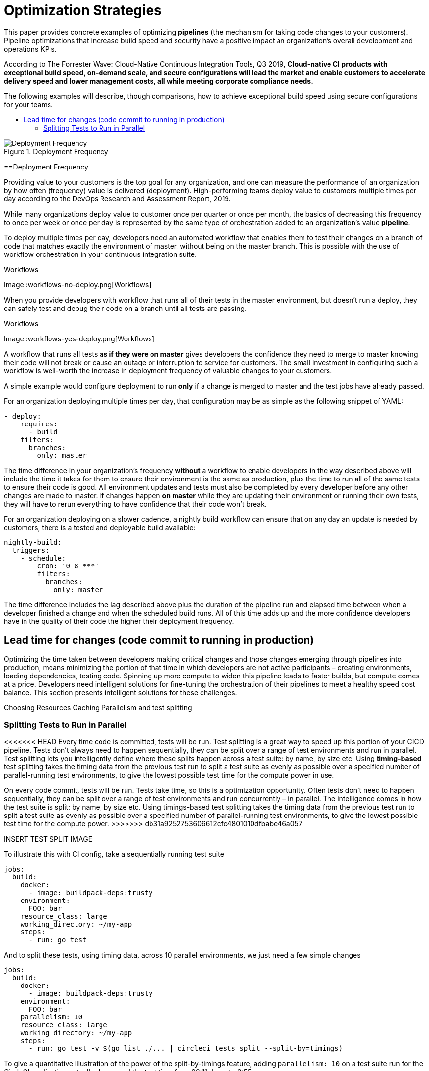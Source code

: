 = Optimization Strategies
:page-layout: classic-docs
:page-liquid:
:icons: font
:toc: macro
:toc-title:
:sectanchors:

This paper provides concrete examples of optimizing **pipelines** (the mechanism for taking code changes to your customers). Pipeline optimizations that increase build speed and security have a positive impact an organization's overall development and operations KPIs.

According to The Forrester Wave: Cloud-Native Continuous Integration Tools, Q3 2019, **Cloud-native CI products with exceptional build speed, on-demand scale, and secure configurations will lead the market and enable customers to accelerate delivery speed and lower management costs, all while meeting corporate compliance needs.**

The following examples will describe, though comparisons, how to achieve exceptional build speed using secure configurations for your teams.

toc::[]

.Deployment Frequency
image::deploy.png[Deployment Frequency]

==Deployment Frequency

Providing value to your customers is the top goal for any organization, and one can measure the performance of an organization by how often (frequency) value is delivered (deployment). High-performing teams deploy value to customers multiple times per day according to the DevOps Research and Assessment Report, 2019.

While many organizations deploy value to customer once per quarter or once per month, the basics of decreasing this frequency to once per week or once per day is represented by the same type of orchestration added to an organization's value *pipeline*.

To deploy multiple times per day, developers need an automated workflow that enables them to test their changes on a branch of code that matches exactly the environment of master, without being on the master branch. This is possible with the use of workflow orchestration in your continuous integration suite.

.Workflows
Image::workflows-no-deploy.png[Workflows]

When you provide developers with workflow that runs all of their tests in the master environment, but doesn't run a deploy, they can safely test and debug their code on a branch until all tests are passing.

.Workflows
Image::workflows-yes-deploy.png[Workflows]

A workflow that runs all tests *as if they were on master* gives developers the confidence they need to merge to master knowing their code will not break or cause an outage or interruption to service for customers. The small investment in configuring such a workflow is well-worth the increase in deployment frequency of valuable changes to your customers. 

A simple example would configure deployment to run *only* if a change is merged to master and the test jobs have already passed. 

For an organization deploying multiple times per day, that configuration may be as simple as the following snippet of YAML:

[source,yaml]
----
- deploy:
    requires:
      - build
    filters:
      branches:
        only: master
----

The time difference in your organization's frequency *without* a workflow to enable developers in the way described above will include the time it takes for them to ensure their environment is the same as production, plus the time to run all of the same tests to ensure their code is good. All environment updates and tests must also be completed by every developer before any other changes are made to master. If changes happen *on master* while they are updating their environment or running their own tests, they will have to rerun everything to have confidence that their code won't break. 

For an organization deploying on a slower cadence, a nightly build workflow can ensure that on any day an update is needed by customers, there is a tested and deployable build available:

[source,yaml]
----
nightly-build:
  triggers:
    - schedule:
        cron: '0 8 ***'
        filters:
          branches:
            only: master
----

The time difference includes the lag described above plus the duration of the pipeline run and elapsed time between when a developer finished a change and when the scheduled build runs. All of this time adds up and the more confidence developers have in the quality of their code the higher their deployment frequency.

== Lead time for changes (code commit to running in production)
Optimizing the time taken between developers making critical changes and those changes emerging through pipelines into production, means minimizing the portion of that time in which developers are not active participants – creating environments, loading dependencies, testing code. Spinning up more compute to widen this pipeline leads to faster builds, but compute comes at a price. Developers need intelligent solutions for fine-tuning the orchestration of their pipelines to meet a healthy speed cost balance. This section presents intelligent solutions for these challenges.

Choosing Resources
Caching
Parallelism and test splitting

=== Splitting Tests to Run in Parallel
<<<<<<< HEAD
Every time code is committed, tests will be run. Test splitting is a great way to speed up this portion of your CICD pipeline. Tests don't always need to happen sequentially, they can be split over a range of test environments and run in parallel. Test splitting lets you intelligently define where these splits happen across a test suite: by name, by size etc. Using **timing-based** test splitting takes the timing data from the previous test run to split a test suite as evenly as possible over a specified number of parallel-running test environments, to give the lowest possible test time for the compute power in use.
=======
On every code commit, tests will be run. Tests take time, so this is a optimization opportunity. Often tests don't need to happen sequentially, they can be split over a range of test environments and run concurrently – in parallel. The intelligence comes in how the test suite is split: by name, by size etc. Using timings-based test splitting takes the timing data from the previous test run to split a test suite as evenly as possible over a specified number of parallel-running test environments, to give the lowest possible test time for the compute power.
>>>>>>> db31a9252753606612cfc4801010dfbabe46a057

INSERT TEST SPLIT IMAGE

To illustrate this with CI config, take a sequentially running test suite

[source,yaml]
----
jobs:
  build:
    docker:
      - image: buildpack-deps:trusty
    environment:
      FOO: bar
    resource_class: large
    working_directory: ~/my-app
    steps:
      - run: go test
----

And to split these tests, using timing data, across 10 parallel environments, we just need a few simple changes

[source,yaml,highlight=7,11]
----
jobs:
  build:
    docker:
      - image: buildpack-deps:trusty
    environment:
      FOO: bar
    parallelism: 10
    resource_class: large
    working_directory: ~/my-app
    steps:
      - run: go test -v $(go list ./... | circleci tests split --split-by=timings)
----

To give a quantitative illustration of the power of the split-by-timings feature, adding `parallelism: 10` on a test suite run for the CircleCI application actually decreased the test time from 26:11 down to 3:55.

Test suites can also be split by name or size, but using timings-based test splitting gives the most accurate split, and is guaranteed to optimize with each test suite run; the most recent timings data is always used to define where splits happen.

== Summary

-Time to restore service (how long it takes to restore service when a defect impacts users)--and fewer defects in general
-Change failure rate (what % of merges lead to degraded service and need to be rolled back)

